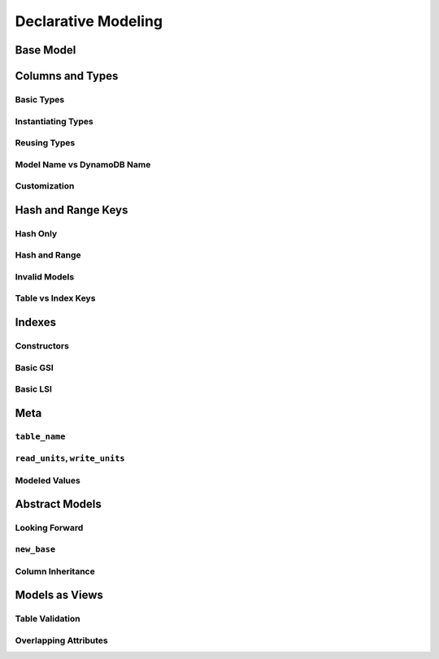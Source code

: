 Declarative Modeling
^^^^^^^^^^^^^^^^^^^^

Base Model
==========

Columns and Types
=================

Basic Types
-----------

Instantiating Types
-------------------

Reusing Types
-------------

.. _user-modeling-names:

Model Name vs DynamoDB Name
---------------------------

Customization
-------------

Hash and Range Keys
===================

Hash Only
---------

Hash and Range
--------------

Invalid Models
--------------

Table vs Index Keys
-------------------

Indexes
=======

Constructors
------------

Basic GSI
---------

Basic LSI
---------

Meta
====

``table_name``
--------------

``read_units``, ``write_units``
-------------------------------

Modeled Values
--------------

Abstract Models
===============

Looking Forward
---------------

``new_base``
------------

Column Inheritance
------------------

Models as Views
===============

Table Validation
----------------

Overlapping Attributes
----------------------
